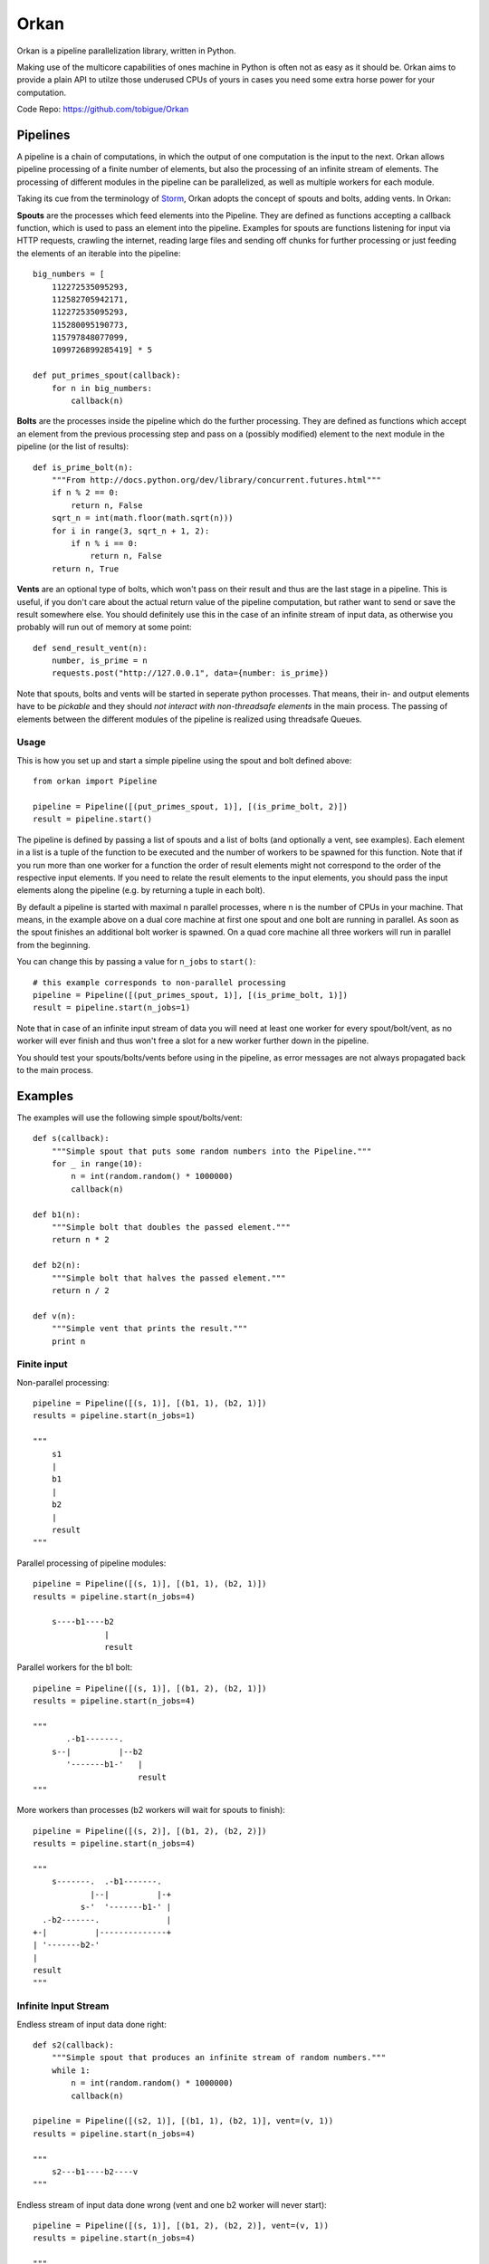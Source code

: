 =====
Orkan
=====

Orkan is a pipeline parallelization library, written in Python.

Making use of the multicore capabilities of ones machine in
Python is often not as easy as it should be. Orkan aims to
provide a plain API to utilze those underused CPUs of yours
in cases you need some extra horse power for your computation.

Code Repo: https://github.com/tobigue/Orkan


Pipelines
=========

A pipeline is a chain of computations, in which the output of
one computation is the input to the next. Orkan allows pipeline
processing of a finite number of elements, but also the processing
of an infinite stream of elements. The processing of different
modules in the pipeline can be parallelized, as well as multiple
workers for each module.

Taking its cue from the terminology of `Storm <https://github.com/nathanmarz/storm/wiki/Concepts>`_,
Orkan adopts the concept of spouts and bolts, adding vents. In Orkan:

**Spouts** are the processes which feed elements into the Pipeline.
They are defined as functions accepting a callback function, which
is used to pass an element into the pipeline. Examples for spouts
are functions listening for input via HTTP requests, crawling the
internet, reading large files and sending off chunks for further
processing or just feeding the elements of an iterable into the pipeline::

    big_numbers = [
        112272535095293,
        112582705942171,
        112272535095293,
        115280095190773,
        115797848077099,
        1099726899285419] * 5

    def put_primes_spout(callback):
        for n in big_numbers:
            callback(n)

**Bolts** are the processes inside the pipeline which do the further
processing. They are defined as functions which accept an element from
the previous processing step and pass on a (possibly modified) element
to the next module in the pipeline (or the list of results)::

    def is_prime_bolt(n):
        """From http://docs.python.org/dev/library/concurrent.futures.html"""
        if n % 2 == 0:
            return n, False
        sqrt_n = int(math.floor(math.sqrt(n)))
        for i in range(3, sqrt_n + 1, 2):
            if n % i == 0:
                return n, False
        return n, True

**Vents** are an optional type of bolts, which won't pass on their
result and thus are the last stage in a pipeline. This is useful,
if you don't care about the actual return value of the pipeline
computation, but rather want to send or save the result somewhere
else. You should definitely use this in the case of an infinite
stream of input data, as otherwise you probably will run out of
memory at some point::

    def send_result_vent(n):
        number, is_prime = n
        requests.post("http://127.0.0.1", data={number: is_prime})

Note that spouts, bolts and vents will be started in seperate
python processes. That means, their in- and output elements have
to be *pickable* and they should *not interact with non-threadsafe
elements* in the main process. The passing of elements between the
different modules of the pipeline is realized using threadsafe Queues.


Usage
-----

This is how you set up and start a simple pipeline using the spout
and bolt defined above::

    from orkan import Pipeline

    pipeline = Pipeline([(put_primes_spout, 1)], [(is_prime_bolt, 2)])
    result = pipeline.start()

The pipeline is defined by passing a list of spouts and a list of
bolts (and optionally a vent, see examples). Each element in a list
is a tuple of the function to be executed and the number of workers
to be spawned for this function. Note that if you run more than one
worker for a function the order of result elements might not correspond
to the order of the respective input elements. If you need to relate
the result elements to the input elements, you should pass the input
elements along the pipeline (e.g. by returning a tuple in each bolt).

By default a pipeline is started with maximal n parallel processes,
where n is the number of CPUs in your machine. That means, in the
example above on a dual core machine at first one spout and one bolt
are running in parallel. As soon as the spout finishes an additional
bolt worker is spawned. On a quad core machine all three workers will
run in parallel from the beginning.

You can change this by passing a value for ``n_jobs`` to ``start()``::

    # this example corresponds to non-parallel processing
    pipeline = Pipeline([(put_primes_spout, 1)], [(is_prime_bolt, 1)])
    result = pipeline.start(n_jobs=1)

Note that in case of an infinite input stream of data you will need
at least one worker for every spout/bolt/vent, as no worker will ever
finish and thus won't free a slot for a new worker further down in the
pipeline.

You should test your spouts/bolts/vents before using in the pipeline,
as error messages are not always propagated back to the main process.


Examples
========

The examples will use the following simple spout/bolts/vent::

    def s(callback):
        """Simple spout that puts some random numbers into the Pipeline."""
        for _ in range(10):
            n = int(random.random() * 1000000)
            callback(n)

    def b1(n):
        """Simple bolt that doubles the passed element."""
        return n * 2

    def b2(n):
        """Simple bolt that halves the passed element."""
        return n / 2

    def v(n):
        """Simple vent that prints the result."""
        print n


Finite input
------------

Non-parallel processing::

    pipeline = Pipeline([(s, 1)], [(b1, 1), (b2, 1)])
    results = pipeline.start(n_jobs=1)

    """
        s1
        |
        b1
        |
        b2
        |
        result
    """

Parallel processing of pipeline modules::

    pipeline = Pipeline([(s, 1)], [(b1, 1), (b2, 1)])
    results = pipeline.start(n_jobs=4)

        s----b1----b2
                   |
                   result

Parallel workers for the b1 bolt::

    pipeline = Pipeline([(s, 1)], [(b1, 2), (b2, 1)])
    results = pipeline.start(n_jobs=4)

    """
           .-b1-------.
        s--|          |--b2
           '-------b1-'   |
                          result
    """

More workers than processes (b2 workers will wait for spouts to finish)::

    pipeline = Pipeline([(s, 2)], [(b1, 2), (b2, 2)])
    results = pipeline.start(n_jobs=4)

    """
        s-------.  .-b1-------.
                |--|          |-+
              s-'  '-------b1-' |
      .-b2-------.              |
    +-|          |--------------+
    | '-------b2-'
    |
    result
    """


Infinite Input Stream
---------------------

Endless stream of input data done right::

    def s2(callback):
        """Simple spout that produces an infinite stream of random numbers."""
        while 1:
            n = int(random.random() * 1000000)
            callback(n)

    pipeline = Pipeline([(s2, 1)], [(b1, 1), (b2, 1)], vent=(v, 1))
    results = pipeline.start(n_jobs=4)

    """
        s2---b1----b2----v
    """

Endless stream of input data done wrong (vent and one b2 worker will never start)::

    pipeline = Pipeline([(s, 1)], [(b1, 2), (b2, 2)], vent=(v, 1))
    results = pipeline.start(n_jobs=4)

    """
           .-b1-------.
        s2-|          |--b2---
           '-------b1-'
    """


Tests
=====

Testing requires having the nose library (`pip install nose`).
After installation, the package can be tested by executing from
outside the source directory::

    nosetests orkan --exe -v


Known Issues
============

* Does not work on Windows
